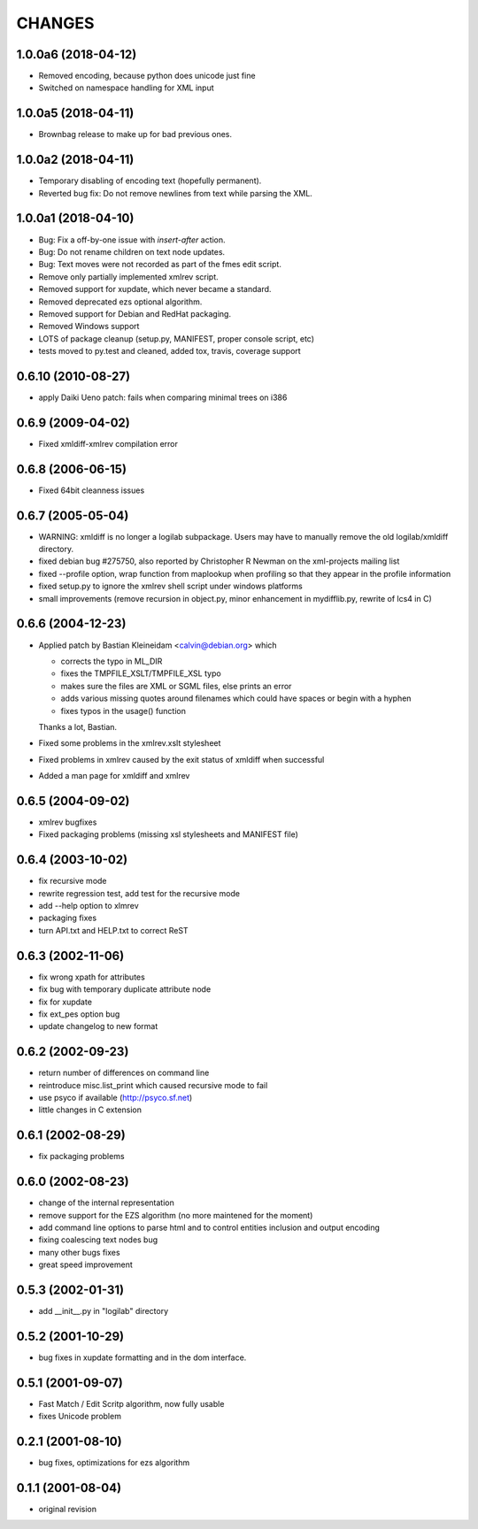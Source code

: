CHANGES
=======

1.0.0a6 (2018-04-12)
--------------------

- Removed encoding, because python does unicode just fine

- Switched on namespace handling for XML input


1.0.0a5 (2018-04-11)
--------------------

- Brownbag release to make up for bad previous ones.

1.0.0a2 (2018-04-11)
--------------------

- Temporary disabling of encoding text (hopefully permanent).

- Reverted bug fix: Do not remove newlines from text while parsing
  the XML.


1.0.0a1 (2018-04-10)
--------------------

- Bug: Fix a off-by-one issue with `insert-after` action.

- Bug: Do not rename children on text node updates.

- Bug: Text moves were not recorded as part of the fmes edit script.

- Remove only partially implemented xmlrev script.

- Removed support for xupdate, which never became a standard.

- Removed deprecated ezs optional algorithm.

- Removed support for Debian and RedHat packaging.

- Removed Windows support

- LOTS of package cleanup (setup.py, MANIFEST, proper console script, etc)

- tests moved to py.test and cleaned, added tox, travis, coverage support


0.6.10 (2010-08-27)
-------------------

- apply Daiki Ueno patch: fails when comparing minimal trees on i386


0.6.9 (2009-04-02)
------------------

- Fixed xmldiff-xmlrev compilation error


0.6.8 (2006-06-15)
------------------

- Fixed 64bit cleanness issues


0.6.7 (2005-05-04)
------------------

- WARNING: xmldiff is no longer a logilab subpackage. Users may have to
  manually remove the old logilab/xmldiff directory.

- fixed debian bug #275750, also reported by Christopher R Newman on the
  xml-projects mailing list

- fixed --profile option, wrap function from maplookup when profiling so that
  they appear in the profile information

- fixed setup.py to ignore the xmlrev shell script under windows platforms

- small improvements (remove recursion in object.py, minor enhancement in
  mydifflib.py, rewrite of lcs4 in C)


0.6.6 (2004-12-23)
------------------

- Applied patch by Bastian Kleineidam <calvin@debian.org> which

  - corrects the typo in  ML_DIR

  - fixes the TMPFILE_XSLT/TMPFILE_XSL typo

  - makes sure the files are XML or SGML files, else prints an error

  - adds various missing quotes around filenames which could have
    spaces or begin with a hyphen

  - fixes typos in the usage() function

  Thanks a lot, Bastian.

- Fixed some problems in the xmlrev.xslt stylesheet

- Fixed problems in xmlrev caused by the exit status of xmldiff when
  successful

- Added a man page for xmldiff and xmlrev


0.6.5 (2004-09-02)
------------------

- xmlrev bugfixes

- Fixed packaging problems (missing xsl stylesheets and MANIFEST file)


0.6.4 (2003-10-02)
------------------

- fix recursive mode

- rewrite regression test, add test for the recursive mode

- add --help option to xlmrev

- packaging fixes

- turn API.txt and HELP.txt to correct ReST


0.6.3 (2002-11-06)
------------------

- fix wrong xpath for attributes

- fix bug with temporary duplicate attribute node

- fix for xupdate

- fix ext_pes option bug

- update changelog to new format


0.6.2 (2002-09-23)
------------------

- return number of differences on command line

- reintroduce misc.list_print which caused recursive mode
  to fail

- use psyco if available (http://psyco.sf.net)

- little changes in C extension


0.6.1 (2002-08-29)
------------------

- fix packaging problems


0.6.0 (2002-08-23)
------------------

- change of the internal representation

- remove support for the EZS algorithm (no more maintened
  for the moment)

- add command line options to parse html and to control
  entities inclusion and output encoding

- fixing coalescing text nodes bug

- many other bugs fixes

- great speed improvement


0.5.3 (2002-01-31)
------------------

- add __init__.py in "logilab" directory


0.5.2 (2001-10-29)
------------------

- bug fixes in xupdate formatting and in the dom interface.


0.5.1 (2001-09-07)
------------------

- Fast Match / Edit Scritp algorithm, now fully usable

- fixes Unicode problem


0.2.1 (2001-08-10)
------------------

- bug fixes, optimizations for ezs algorithm


0.1.1 (2001-08-04)
------------------

- original revision
